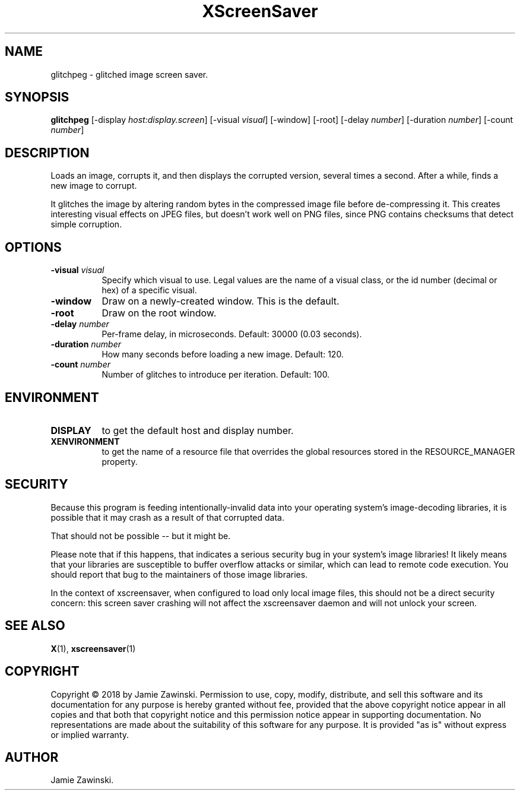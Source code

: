 .TH XScreenSaver 1 "" "X Version 11"
.SH NAME
glitchpeg \- glitched image screen saver.
.SH SYNOPSIS
.B glitchpeg
[\-display \fIhost:display.screen\fP]
[\-visual \fIvisual\fP]
[\-window]
[\-root]
[\-delay \fInumber\fP]
[\-duration \fInumber\fP]
[\-count \fInumber\fP]
.SH DESCRIPTION
Loads an image, corrupts it, and then displays the corrupted version,
several times a second. After a while, finds a new image to corrupt.

It glitches the image by altering random bytes in the compressed image
file before de-compressing it. This creates interesting visual effects
on JPEG files, but doesn't work well on PNG files, since PNG contains
checksums that detect simple corruption.
.SH OPTIONS
.TP 8
.B \-visual \fIvisual\fP
Specify which visual to use.  Legal values are the name of a visual class,
or the id number (decimal or hex) of a specific visual.
.TP 8
.B \-window
Draw on a newly-created window.  This is the default.
.TP 8
.B \-root
Draw on the root window.
.TP 8
.B \-delay \fInumber\fP
Per-frame delay, in microseconds.  Default: 30000 (0.03 seconds).
.TP 8
.B \-duration \fInumber\fP
How many seconds before loading a new image.  Default: 120.
.TP 8
.B \-count \fInumber\fP
Number of glitches to introduce per iteration. Default: 100.
.SH ENVIRONMENT
.PP
.TP 8
.B DISPLAY
to get the default host and display number.
.TP 8
.B XENVIRONMENT
to get the name of a resource file that overrides the global resources
stored in the RESOURCE_MANAGER property.
.SH SECURITY
Because this program is feeding intentionally-invalid data into your
operating system's image-decoding libraries, it is possible that it
may crash as a result of that corrupted data.  

That should not be possible -- but it might be.

Please note that if this happens, that indicates a serious security
bug in your system's image libraries!  It likely means that your
libraries are susceptible to buffer overflow attacks or similar, which
can lead to remote code execution.  You should report that bug to the
maintainers of those image libraries.

In the context of xscreensaver, when configured to load only local
image files, this should not be a direct security concern: this screen
saver crashing will not affect the xscreensaver daemon and will not
unlock your screen.
.SH SEE ALSO
.BR X (1),
.BR xscreensaver (1)
.SH COPYRIGHT
Copyright \(co 2018 by Jamie Zawinski.  Permission to use, copy, modify, 
distribute, and sell this software and its documentation for any purpose is 
hereby granted without fee, provided that the above copyright notice appear 
in all copies and that both that copyright notice and this permission notice
appear in supporting documentation.  No representations are made about the 
suitability of this software for any purpose.  It is provided "as is" without
express or implied warranty.
.SH AUTHOR
Jamie Zawinski.
